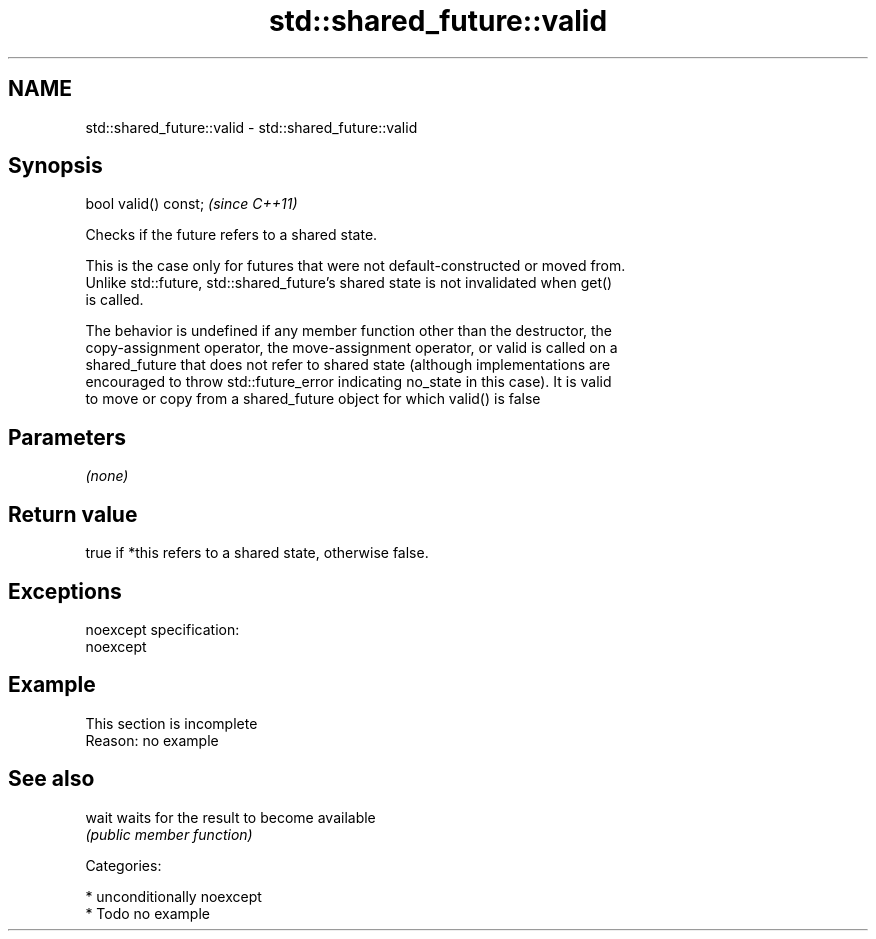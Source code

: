 .TH std::shared_future::valid 3 "2017.04.02" "http://cppreference.com" "C++ Standard Libary"
.SH NAME
std::shared_future::valid \- std::shared_future::valid

.SH Synopsis
   bool valid() const;  \fI(since C++11)\fP

   Checks if the future refers to a shared state.

   This is the case only for futures that were not default-constructed or moved from.
   Unlike std::future, std::shared_future's shared state is not invalidated when get()
   is called.

   The behavior is undefined if any member function other than the destructor, the
   copy-assignment operator, the move-assignment operator, or valid is called on a
   shared_future that does not refer to shared state (although implementations are
   encouraged to throw std::future_error indicating no_state in this case). It is valid
   to move or copy from a shared_future object for which valid() is false

.SH Parameters

   \fI(none)\fP

.SH Return value

   true if *this refers to a shared state, otherwise false.

.SH Exceptions

   noexcept specification:  
   noexcept
     

.SH Example

    This section is incomplete
    Reason: no example

.SH See also

   wait waits for the result to become available
        \fI(public member function)\fP 

   Categories:

     * unconditionally noexcept
     * Todo no example
